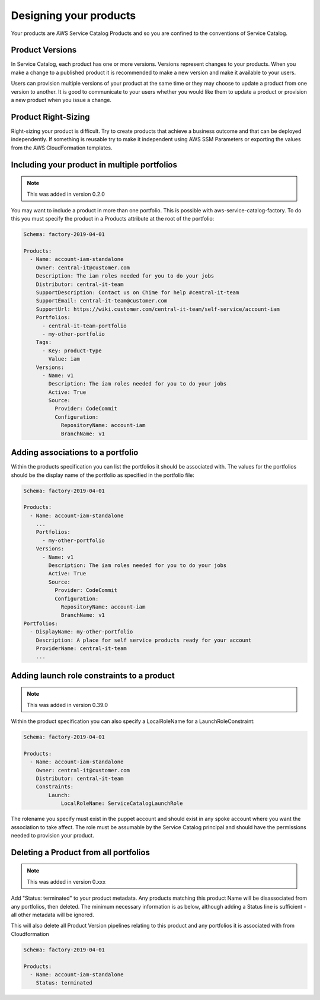 Designing your products
=======================

Your products are AWS Service Catalog Products and so you are confined to the conventions of Service Catalog.

Product Versions
----------------
In Service Catalog, each product has one or more versions.  Versions represent changes to your products.  When you make 
a change to a published product it is recommended to make a new version and make it available to your users. 
  
Users can provision multiple versions of your product at the same time or they may choose to update a product from one 
version to another.  It is good to communicate to your users whether you would like them to update a product or provision
a new product when you issue a change.

Product Right-Sizing
--------------------
Right-sizing your product is difficult.  Try to create products that achieve a business outcome and that can be deployed
independently.  If something is reusable try to make it independent using AWS SSM Parameters or exporting the values from
the AWS CloudFormation templates.

Including your product in multiple portfolios
---------------------------------------------

.. note::

    This was added in version 0.2.0

You may want to include a product in more than one portfolio.  This is possible with aws-service-catalog-factory.  To do
this you must specify the product in a Products attribute at the root of the portfolio:

.. code-block:: yaml

    Schema: factory-2019-04-01

    Products:
      - Name: account-iam-standalone
        Owner: central-it@customer.com
        Description: The iam roles needed for you to do your jobs
        Distributor: central-it-team
        SupportDescription: Contact us on Chime for help #central-it-team
        SupportEmail: central-it-team@customer.com
        SupportUrl: https://wiki.customer.com/central-it-team/self-service/account-iam
        Portfolios:
          - central-it-team-portfolio
          - my-other-portfolio
        Tags:
          - Key: product-type
            Value: iam
        Versions:
          - Name: v1
            Description: The iam roles needed for you to do your jobs
            Active: True
            Source:
              Provider: CodeCommit
              Configuration:
                RepositoryName: account-iam
                BranchName: v1



Adding associations to a portfolio
----------------------------------

Within the products specification you can list the portfolios it should be associated with.  The values for the portfolios
should be the display name of the portfolio as specified in the portfolio file:


.. code-block:: yaml

    Schema: factory-2019-04-01

    Products:
      - Name: account-iam-standalone
        ...
        Portfolios:
          - my-other-portfolio
        Versions:
          - Name: v1
            Description: The iam roles needed for you to do your jobs
            Active: True
            Source:
              Provider: CodeCommit
              Configuration:
                RepositoryName: account-iam
                BranchName: v1
    Portfolios:
      - DisplayName: my-other-portfolio
        Description: A place for self service products ready for your account
        ProviderName: central-it-team
        ...


Adding launch role constraints to a product
-------------------------------------------

.. note::

    This was added in version 0.39.0

Within the product specification you can also specify a LocalRoleName for a LaunchRoleConstraint:

.. code-block:: yaml

    Schema: factory-2019-04-01

    Products:
      - Name: account-iam-standalone
        Owner: central-it@customer.com
        Distributor: central-it-team
        Constraints:
            Launch:
                LocalRoleName: ServiceCatalogLaunchRole


The rolename you specify must exist in the puppet account and should exist in any spoke account where you want the
association to take affect.  The role must be assumable by the Service Catalog principal and should have the permissions
needed to provision your product.

Deleting a Product from all portfolios
--------------------------------------

.. note::

    This was added in version 0.xxx

Add "Status: terminated" to your product metadata.
Any products matching this product Name will be disassociated from any portfolios, then deleted.
The minimum necessary information is as below, although adding a Status line is sufficient - all other metadata will be ignored.

This will also delete all Product Version pipelines relating to this product and any portfolios it is associated with from Cloudformation

.. code-block:: yaml

    Schema: factory-2019-04-01

    Products:
      - Name: account-iam-standalone
        Status: terminated
